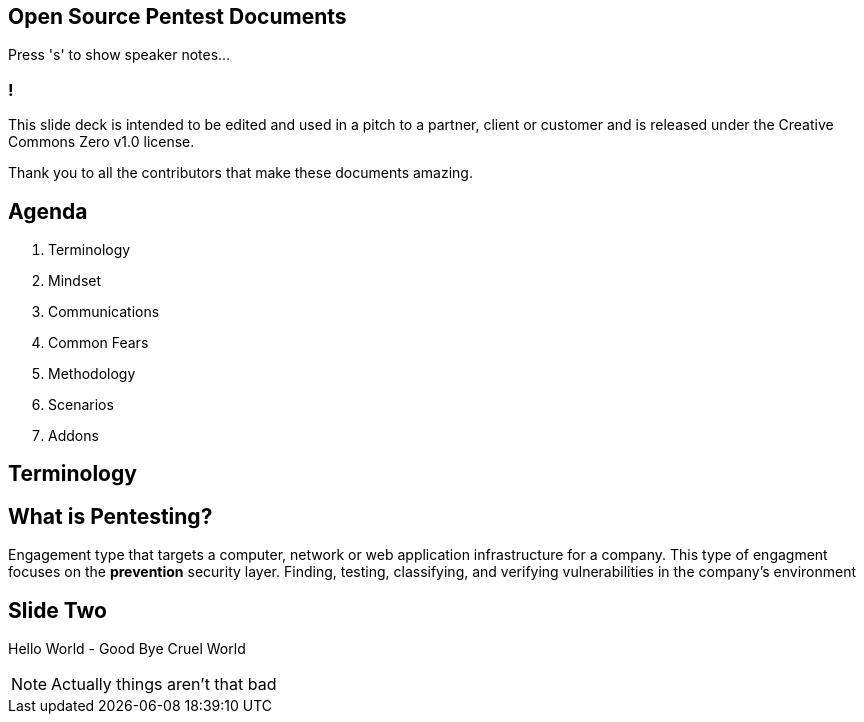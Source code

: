 :backend: revealjs
:revealjs_theme: league

== Open Source Pentest Documents

Press 's' to show speaker notes...

=== !

This slide deck is intended to be edited and used in a pitch to a partner, client or customer and is released under the Creative Commons Zero v1.0 license.

Thank you to all the contributors that make these documents amazing.

== Agenda

1. Terminology
2. Mindset
3. Communications
4. Common Fears
5. Methodology
6. Scenarios
7. Addons

== Terminology

== What is Pentesting?

Engagement type that targets a computer, network or web application infrastructure for a company.
This type of engagment focuses on the **prevention** security layer. Finding, testing, classifying,
and verifying vulnerabilities in the company's environment

== Slide Two

Hello World - Good Bye Cruel World

[NOTE.speaker]
--
Actually things aren't that bad
--
